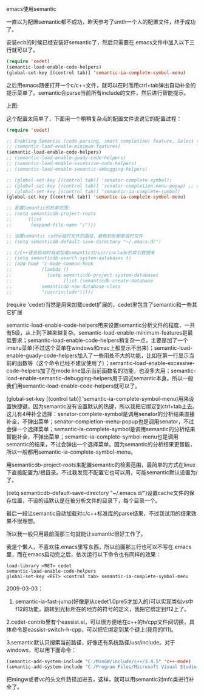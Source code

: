 emacs使用semantic

一直以为配置semantic都不成功，昨天参考了smth一个人的配置文件，终于成功了。

安装ecb的时候已经安装好semantic了，然后只需要在.emacs文件中加入以下三行就可以了。

#+BEGIN_SRC emacs-lisp
(require 'cedet)
(semantic-load-enable-code-helpers)
(global-set-key [(control tab)] 'semantic-ia-complete-symbol-menu)
#+END_SRC

之后用emacs随便打开一个c/c++文件，就可以在时而用ctrl+tab弹出自动补全的提示菜单了。semantic会parse当前所有include的文件，然后进行智能提示。

上图:
[[file:./images/emacs-semantic.png]]

这个配置太简单了，下面用一个稍稍复杂点的配置文件说说它的配置过程：

#+BEGIN_SRC emacs-lisp
(require 'cedet)

;; Enabling Semantic (code-parsing, smart completion) feature, Select one of the following:
;; (semantic-load-enable-minimum-features)
(semantic-load-enable-code-helpers)
;; (semantic-load-enable-guady-code-helpers)
;; (semantic-load-enable-excessive-code-helpers)
;; (semantic-load-enable-semantic-debugging-helpers)

;; (global-set-key [(control tab)] 'senator-complete-symbol);
;; (global-set-key [(control tab)] 'senator-completion-menu-popup) ;; use C-c , SPC instead
;; (global-set-key [(control tab)] 'semantic-ia-complete-symbol)
(global-set-key [(control tab)] 'semantic-ia-complete-symbol-menu)

;; 配置Semantic的检索范围:
;; (setq semanticdb-project-roots
;;      (list
;;       (expand-file-name "/")))

;; 设置semantic cache临时文件的路径，避免到处都是临时文件
;; (setq semanticdb-default-save-directory "~/.emacs.d/")

;; C/C++语言启动时自动加载semantic对/usr/include的索引数据库
;; (setq semanticdb-search-system-databases t)
;; (add-hook 'c-mode-common-hook
;;           (lambda ()
;;             (setq semanticdb-project-system-databases
;;                   (list (semanticdb-create-database
;; 			 semanticdb-new-database-class
;; 			 "/usr/include")))))
#+END_SRC

(require 'cedet)当然是用来加载cedet扩展的，cedet里包含了semantic和一些其它扩展

semantic-load-enable-code-helpers用来设置semantic分析文件的程度，一共有5级，从上到下越来越复杂。semantic-load-enable-minimum-features是最低要求；semantic-load-enable-code-helpers稍复杂一点，主要是加了一个imenu菜单(不过这个菜单在windows和mac上都显示不出来)；semantic-load-enable-guady-code-helpers加入了一些用处不大的功能，比如在第一行显示当前的函数等（这个命令已经不建议使用了）；semantic-load-enable-excessive-code-helpers加了在mode line显示当前函数名的功能，也没多大用；semantic-load-enable-semantic-debugging-helpers用于调试semantic本身。所以一般我们用semantic-load-enable-code-helpers就可以了。

(global-set-key [(control tab)] 'semantic-ia-complete-symbol-menu)用来设置快捷键。因为semantic没有设置默认的热键，所以我把它绑定到ctrl+tab上去。这儿有4种补全选择：senator-complete-symbol是调用senator的分析结果直接补全，不弹出菜单；senator-completion-menu-popup也是调用senator，不过会弹一个选择菜单；semantic-ia-complete-symbol是调用semantic的分析结果智能补全，不弹出菜单；semantic-ia-complete-symbol-menu也是调用semantic的结果，不过会弹出一个选择菜单。因为semantic的分析结果更智能，所以一般都用semantic-ia-complete-symbol-menu。

用semanticdb-project-roots来配置semantic的检索范围，最简单的方式在linux下直接配置为/根目录。不过我发现不配置它也可以用，可能semantic默认设置为/了。

(setq semanticdb-default-save-directory "~/.emacs.d/")设置cache文件的保存位置，不设的话默认是在被分析文件的目录下，每个目录一个。

最后一段让semantic自动加载对c/c++标准库的parse结果，不过我试用的结果效果不很理想。

所以我一般只用最前面那三句就能让semantic很好工作了。

我是个懒人，不喜欢往.emacs里写东西，所以前面那三行也可以不写在.emacs里，而在emacs启动完之后，依次运行以下命令也有同样的效果：

#+BEGIN_EXAMPLE
load-library <RET> cedet
semantic-load-enable-code-helpers
global-set-key <RET> <control tab> semantic-ia-complete-symbol-menu
#+END_EXAMPLE

2009-03-03：

1. semantic-ia-fast-jump(好像是从cedet1.0pre5才加入的)可以实现类似vs中f12的功能，跳转到光标所在的地方的符号的定义，我把它绑定到f12上了。

2.cedet-contrib里有个eassist.el，可以很方便地在c++的h/cpp文件间切换，具体命令是eassist-switch-h-cpp，可以把它绑定到某个键上(我用的f11)。

3.semantic默认只搜索当前路径，好像还有系统路径/usr/include。对于windows，可以用下面命令：

#+BEGIN_SRC emacs-lisp
(semantic-add-system-include "C:/MinGW/include/c++/3.4.5" 'c++-mode)
(semantic-add-system-include "C:/Program Files/Microsoft Visual Studio 9.0/VC/atlmfc/include" 'c++-mode)
#+END_SRC

把mingw或者vc的头文件路径加进去，这样，就可以用semantic对mfc类进行补全了。
